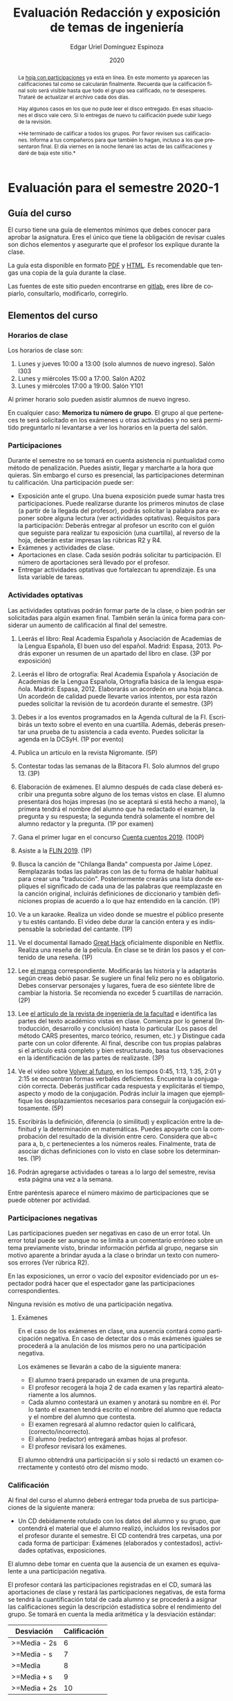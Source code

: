 #+TITLE:        Evaluación Redacción y exposición de temas de ingeniería
#+AUTHOR:       Edgar Uriel Domínguez Espinoza
#+EMAIL:        edgar_uriel84 AT genomorro DOT name
#+DATE:         2020
#+HTML_DOCTYPE: html5
#+HTML_HEAD:    <link rel="stylesheet" type="text/css" href="styles/orgcss/org.css"/>
#+LANGUAGE:     es

* Evaluación para el semestre 2020-1
#+BEGIN_abstract

La [[file:assets/Calificacicones_2020-1.ods][hoja con participaciones]] ya está en línea. En este momento ya aparecen las calificaciones tal
como se calcularán  finalmente. Recuerda que la  calificación final solo será  visible hasta que
todo el grupo sea calificado, no te desesperes.  Trataré de actualizar el archivo cada dos días.

Hay algunos casos en los que no pude leer  el disco entregado. En esas situaciones el disco vale
cero. Si lo entregas de nuevo tu calificación puede subir luego de la revisión.

*He terminado de calificar a todos los  grupos.  Por favor revisen sus calificaciones. Informa a
tus compañeros para  que también lo hagan, incluso  a los que presentaron final.  El día viernes
en la noche llenaré las actas de las calificaciones y daré de baja este sitio.*
 
#+END_abstract
** Guía del curso

El curso tiene una guía de elementos mínimos  que debes conocer para aprobar la asignatura. Eres
el único  que tiene la  obligación de revisar  cuales son dichos  elementos y asegurarte  que el
profesor los explique durante la clase.

La guía esta disponible en  formato [[file:assets/manual.pdf][PDF]] y [[file:manual.html][HTML]]. Es recomendable que tengas  una copia de la guía
durante la clase.

Las fuentes  de este sitio  pueden encontrarse en [[https://gitlab.com/genomorro/manual][gitlab]],  eres libre de  copiarlo, consultarlo,
modificarlo, corregirlo.

** Elementos del curso

*** Horarios de clase

Los horarios de clase son:

1. Lunes y jueves 10:00 a 13:00 (solo alumnos de nuevo ingreso). Salón I303
2. Lunes y miércoles 15:00 a 17:00. Salón A202
3. Lunes y miércoles 17:00 a 19:00. Salón Y101

Al primer horario solo pueden asistir alumnos de nuevo ingreso.

En  cualquier caso:  **Memoriza  tu número  de  grupo**.  El  grupo al  que  perteneces te  será
solicitado en los exámenes  u otras actividades y no será permitido  preguntarlo ni levantarse a
ver los horarios en la puerta del salón.

*** Participaciones

Durante  el  semestre  no  se  tomará  en  cuenta  asistencia  ni  puntualidad  como  método  de
penalización.  Puedes asistir, llegar  y marcharte a la hora que quieras.   Sin embargo el curso
es presencial, las participaciones determinan tu calificación. Una participación puede ser:

- Exposición ante el  grupo. Una buena exposición puede sumar  hasta tres participaciones. Puede
  realizarse durante los primeros minutos de clase (a partir de la llegada del profesor), podrás
  solicitar  la  palabra  para  exponer   sobre  alguna  lectura  (ver  actividades  optativas).
  Requisitos para  la participación: Deberás  entregar al profesor un  escrito con el  guión que
  seguiste para  realizar tu exposición  (una cuartilla), al reverso  de la hoja,  deberán estar
  impresas las rúbricas R2 y R4.
- Exámenes y actividades de clase.
- Aportaciones  en  clase.   Cada  sesión  podrás solicitar  tu  participación.   El  número  de
  aportaciones será llevado por el profesor.
- Entregar  actividades optativas  que  fortalezcan tu  aprendizaje. Es  una  lista variable  de
  tareas.

*** Actividades optativas

Las actividades optativas  podrán formar parte de  la clase, o bien podrán  ser solicitadas para
algún examen final.  También serán la única  forma para considerar un aumento de calificación al
final del semestre.


1. Leerás el libro:  Real Academia Española y Asociación de Academias de  la Lengua Española, El
   buen uso  del español. Madrid: Espasa,  2013.  Podrás exponer  un resumen de un  apartado del
   libro en clase. (3P por exposición)

2. Leerás el libro de ortografía: Real Academia  Española y Asociación de Academias de la Lengua
   Española,  Ortografía básica  de la  lengua española.  Madrid: Espasa,  2012.  Elaborarás  un
   acordeón en una hoja blanca.  Un acordeón de calidad puede llevarte varios intentos, por esta
   razón puedes solicitar la revisión de tu acordeón durante el semestre. (3P)
  
3. Debes ir a los eventos programados en la  Agenda cultural de la FI. Escribirás un texto sobre
   el evento  en una cuartilla.  Además, deberás  presentar una prueba  de tu asistencia  a cada
   evento. Puedes solicitar la agenda en la DCSyH. (1P por evento)

4. Publica un artículo en la revista Nigromante. (5P)

5. Contestar todas las semanas de la Bitacora FI. Solo alumnos del grupo 13. (3P)

6. Elaboración de exámenes.  El alumno después  de cada clase deberá escribir una pregunta sobre
   alguno de los temas vistos en clase.  El alumno presentará dos hojas impresas (no se aceptará
   si está hecho a mano), la primera tendrá el  nombre del alumno que ha redactado el examen, la
   pregunta y  su respuesta;  la segunda  tendrá solamente el  nombre del  alumno redactor  y la
   pregunta. (1P por examen)

7. Gana el primer lugar en el concurso [[http://copadi.fi-c.unam.mx/cuentacuentos/][Cuenta cuentos 2019]]. (100P)

8. Asiste a la [[https://site.inali.gob.mx/Micrositios/flin_2019/index.html][FLIN 2019]]. (1P)

9. Busca  la canción  de "Chilanga  Banda" compuesta  por Jaime  López.  Remplazarás  todas las
   palabras con las de tu forma de  hablar habitual para crear una "traducción".  Posteriormente
   crearás una lista donde expliques el significado de cada una de las palabras que reemplazaste
   en la canción original, incluirás definiciones  de diccionario y también definiciones propias
   de acuerdo a lo que haz entendido en la canción. (1P)

10.  Ve a  un  karaoke. Realiza  un  video  donde se  muestre  el público  presente  y tu  estés
    cantando.  El video  debe  durar la  canción  entera  y es  indispensable  la sobriedad  del
    cantante. (1P)

11. Ve el documental  llamado [[http://gnula.nu/documental/ver-the-great-hack-nada-es-privado-2019-online/][Great Hack]] oficialmente disponible en  Netflix. Realiza una reseña
    de la película. En clase se te dirán los pasos y el contenido de una reseña. (1P)

12. Lee  [[file:assets/manga.epub][el manga]]  correspondiente. Modificarás las  historia y la  adaptarás según  creas debió
    pasar.  Se  sugiere un  final feliz pero  no es obligatorio.   Debes conservar  personajes y
    lugares, fuera  de eso siéntete libre  de cambiar la  historia.  Se recomienda no  exceder 5
    cuartillas de narración. (2P)

13. Lee [[http://www.revistaingenieria.unam.mx/numeros/v20n3-11.php][el artículo de la revista de ingeniería de la facultad]] e identifica las partes del texto
    académico vistas en  clase. Comienza por lo general (Introducción,  desarrollo y conclusión)
    hasta lo particular  (Los pasos del método  CARS presentes, marco teórico,  resumen, etc.) y
    Distingue cada parte con un color diferente.  Al final, describe con tus propias palabras si
    el artículo está  completo y bien estructurado, basa tus  observaciones en la identificación
    de las partes de realizaste. (3P)

14.  Ve el  vídeo sobre  [[https://invidio.us/watch?v=WfK5T-NJp_4&pbjreload=10&autoplay=1][Volver al  futuro]], en  los tiempos  0:45, 1:13,  1:35, 2:01  y 2:15  se
    encuentran  formas  verbales  deficientes.    Encuentra  la  conjugación  correcta.  Deberás
    justificar  cada respuesta  y explicitarás  el  tiempo, aspecto  y modo  de la  conjugación.
    Podrás incluir la  imagen que ejemplifique los desplazamientos necesarios  para conseguir la
    conjugación exitosamente. (5P)

15. Escribirás  la definición, diferencia  (o similitud) y explicación  entre la definitud  y la
    determinación  en matemáticas.   Puedes apoyarte  con la  comprobación del  resultado de  la
    división  entre  cero.  Considera  que  ab=c  para a,  b,  c  pertenecientes a  los  números
    reales. Finalmente,  trata de asociar  dichas definiciones con lo  visto en clase  sobre los
    determinantes. (1P)

16. Podrán agregarse actividades o tareas a lo  largo del semestre, revisa esta página una vez a
    la semana. 

Entre paréntesis aparece el número máximo de participaciones que se puede obtener por actividad.

*** Participaciones negativas

Las participaciones  pueden ser negativas en  caso de un error  total. Un error total  puede ser
aunque no se limita a un comentario erróneo sobre un tema previamente visto, brindar información
pérfida al grupo, negarse sin motivo aparente a brindar  ayuda a la clase o brindar un texto con
numerosos errores (Ver rúbrica R2).

En las exposiciones,  un error o vacío  del expositor evidenciado por un  espectador podrá hacer
que el espectador gane las participaciones correspondientes.

Ninguna revisión es motivo de una participación negativa.

**** Exámenes

En el caso de  los exámenes en clase, una ausencia contará como  participación negativa. En caso
de detectar dos  o más exámenes iguales  se procederá a la  anulación de los mismos  pero no una
participación negativa.

Los exámenes se llevarán a cabo de la siguiente manera:

- El alumno traerá preparado un examen de una pregunta.
- El profesor recogerá la hoja 2 de cada examen y las repartirá aleatoriamente a los alumnos.
- Cada alumno  contestará un examen  y anotará su  nombre en él. Por  lo tanto el  examen tendrá
  escrito el nombre del alumno que redacta y el nombre del alumno que contesta.
- El examen regresará al alumno redactor quien lo calificará, (correcto/incorrecto).
- El alumno (redactor) entregará ambas hojas al profesor.
- El profesor revisará los exámenes. 

El alumno  obtendrá una participación si  y solo si  redactó un examen correctamente  y contestó
otro del mismo modo.

*** Calificación

Al final del curso el alumno deberá entregar  toda prueba de sus participaciones de la siguiente
manera:

- Un CD debidamente rotulado con los datos del  alumno y su grupo, que contendrá el material que
  el  alumno realizó,  incluidos  los revisados  por  el  profesor durante  el  semestre. El  CD
  contendrá  tres  carpetas,   una  por  cada  forma  de  participar:   Exámenes  (elaborados  y
  contestados), actividades optativas, exposiciones.

El alumno debe tomar  en cuenta que la ausencia de un examen  es equivalente a una participación
negativa.

El profesor contará las participaciones registradas en el CD, sumará las aportaciones de clase y
restará las participaciones negativas,  de esta forma se tendrá la  cuantificación total de cada
alumno y  se procederá a  asignar las calificaciones según  la descripción estadística  sobre el
rendimiento del grupo. Se tomará en cuenta la media aritmética y la desviación estándar:

|--------------+--------------|
| Desviación   | Calificación |
|--------------+--------------|
| >=Media - 2s |            6 |
| >=Media - s  |            7 |
| >=Media      |            8 |
| >=Media + s  |            9 |
| >=Media + 2s |           10 |
|--------------+--------------|


#  y  se procederá a asignar  las calificaciones según el  percentil en el que  se encuentre
# (función percentil en hoja de cálculo):

# |-----------+--------------|
# | Percentil | Calificación |
# |-----------+--------------|
# | >=P20     |            6 |
# | >=P40     |            7 |
# | >=P60     |            8 |
# | >=P80     |            9 |
# | >=P100    |           10 |
# |-----------+--------------|

*** Exámenes finales

Tienes derecho  a dos exámenes  finales.

- El primer examen  final corresponde a una prueba  completa de los temas vistos a  lo largo del
  semestre.   El examen  es a  documento abierto  (libros, apuntes,  copias, etc.),  pero no  se
  permitirá el  uso de dispositivos  electrónicos.  La calificación  del examen se  obtiene como
  resultado de sumar los aciertos y restar los errores presentes.

- El segundo  examen final corresponde a  una prueba que  tiene como base la  actividad optativa
  número uno  y dos. Este  examen es individual  y el único  documento permitido es  el producto
  obtenido de la realización de dichas  actividades.  **Requisito**: Deberás llevar la actividad
  optativa número dos en original y copia.

*** Otros detalles

Todo trabajo puede  ser revisado una vez  por el profesor previo a  su entrega. Preferentemente,
usa hojas de reciclaje para las revisiones, tacha siempre el lado que no debe ser leído.

Las entregas finales  deben ser impresas en  hojas limpias. No deberán contener  texto escrito a
mano. No olvides colocar tu nombre y tu grupo.

** Dinámica del curso (ejemplo)

Al asistir a clase estarás comprometido a  seguir los lineamientos presentes en este documento y
otros que te serán dictados por el profesor el primer día de clases.

El curso es mayoritariamente teórico, los ejercicios  que debes realizar para entender la teoría
están incluidos en la forma de evaluar: realiza tus actividades continuamente.

Al hacer un aporte a  la clase se te tomará en cuenta como  participación solo si estás inscrito
en el grupo en el que hiciste el aporte, es decir, si estás inscrito en el grupo 34 pero asistes
a la  clase del  grupo 37 no  se tomarán  en cuenta estas  participaciones. Debes  solicitar tus
participaciones diez minutos antes de finalizar la sesión, es tu responsabilidad.

Es  posible realizar  exámenes durante  la clase.  Es tu  deber estar  preparado. El  consejo es
revisar tus apuntes minutos antes de entrar a clase.

Finalmente, puedes  obtener participaciones  cuando se realicen  ciertas actividades  durante el
curso.  Las  actividades solo  se convierten  en participación si  son aprobatorias  y/o guardas
evidencia de su realización, hazlas con cuidado.

Toda actividad  para su revisión, será  recibida hasta dos  semanas antes de finalizar  el curso
(viernes 8 de  noviembre).  Lo anterior con el  propósito de tener tiempo de leer  y comentar su
avance.  Estas  revisiones te  serán devueltas  con las anotaciones  pertinentes tan  pronto sea
posible.

La entrega final del CD  de evidencias será a partir del lunes 11 de  noviembre y hasta la fecha
del segundo examen final. Si no entregas el CD solo se tomará en cuenta tu aportación en clase y
se restarán las participaciones según sea el caso (por ejemplo, exámenes).

Es tu obligación estar al pendiente de tu calificación durante todo el semestre, esto significa
que debes ser consciente de lo que haces para aprobar la materia. El profesor no está obligado a
proporcionar dicha información  durante el semestre y  la única anotación que  llevará serán las
aportaciones en clase.

La última clase del semestre, se cerrará el curso y se dará la orientación sobre tu calificación
si  así   lo  solicitas,  en  ninguna   otra  clase  a  lo   largo  del  curso  se   dará  dicha
orientación. Adicionalmente, se dará información sobre las fechas de exámenes finales.

Deberás presentar examen  final si no obtuviste una calificación  aprobatoria (6,7,8,9,10) en el
curso. Toma en cuenta  que no es posible renunciar o subir tu  calificación. Solo podrás obtener
NP si  no hay  elementos para  calificarte (participaciones igual  a cero).

** Rúbricas

*** R1

| Criterio                       | ✓ |
|--------------------------------+---|
| Tema justificado correctamente |   |
| Movimiento 1 del método CARS   |   |
| Movimiento 2 del método CARS   |   |
| Movimiento 3 del método CARS   |   |
| Presentación en Latex          |   |

*** R2

La calificación esta determinada por los errores anotados en la siguiente tabla:

| Criterio                      | Errores | Puntos menos | Otras observaciones acerca la puntuación |
|-------------------------------+---------+--------------+------------------------------------------|
| Coherencia y cohesión         |         |              |                                          |
| Longitud                      |         |              |                                          |
| Oraciones tópico              |         |              |                                          |
| Léxico (variedad y selección) |         |              |                                          |
| Referentes                    |         |              |                                          |
| Concordancias                 |         |              |                                          |
| Conjugación T.A.M.            |         |              |                                          |
| Separación sintáctica         |         |              |                                          |
| Citas y bibliografía          |         |              |                                          |
| Norma ortográfica             |         |              |                                          |

La calificación máxima es diez.  Si se cometen tres errores en algún criterio se resta un punto,
por cada error posterior se restará medio punto. Un error puede implicar la existencia de otro.

*** R3

| Criterio                         | ✓ |
|----------------------------------+---|
| Tema justificado correctamente   |   |
| Presentó un guión o escaleta     |   |
| Presentó un texto de desarrollo  |   |
| La voz en el video es del alumno |   |
| El alumno está en el video       |   |

*** R4

La calificación esta determinada por los errores anotados en la siguiente tabla:

| Criterio             | Errores | Puntos menos | Otras observaciones acerca de la puntuación |
|----------------------+---------+--------------+---------------------------------------------|
| Presentación         |         |              |                                             |
| Registro             |         |              |                                             |
| Dicción y entonación |         |              |                                             |
| Contexto y material  |         |              |                                             |
| Información          |         |              |                                             |
| Relevancia           |         |              |                                             |
| Claridad             |         |              |                                             |
| Bibliografía         |         |              |                                             |
| Edición de video     |         |              |                                             |
| Cierre               |         |              |                                             |

La calificación máxima es diez.  Si se cometen tres errores en algún criterio se resta un punto,
por cada error posterior se restará medio punto. Un error puede implicar la existencia de otro.

* Otros elementos útiles para tu calificación

** Latex

Latex es un lenguaje  de marcado útil para escribir textos. Puedes aprender  Latex por tu cuenta
viendo videos en internet o leyendo manuales. Si  no quieres instalar Latex en tu computadora te
recomiendo usar [[https://www.overleaf.com][Overleaf]] que es un buen editor en línea.

Algunos recursos recomendados son:

- [[http://www.ingenieria.unam.mx/dcsyhfi/temarios/redaccion_y_exposicion_de_temas_de_ingenieria2016.pdf][Temario oficial de la asignatura]]
- [[https://en.wikibooks.org/wiki/LaTeX][Guía de Wikibooks sobre Latex]] (en inglés)
- Libro: [[file:assets/Edicion_de_textos_cientificos_LaTeX.pdf][Edición de textos científicos con Latex]]

** DONE Lecturas                                                   :REVISAR:
CLOSED: [2019-11-24 dom 23:38]

- [[http://www.aapaunam.mx/assets/julio_septiembre_2017_.pdf][Comunicación asertiva]] de Wázcar Verduzco Fragoso y Marlon Enediel Hernández Grijalba.
- [[https://freeditorial.com/es/books/el-color-que-cayo-del-cielo][El color que cayó del cielo]] de H. P. Lovecraft. 
- [[https://teorialiteraria2009.files.wordpress.com/2009/06/barthes-la-muerte-del-autor.pdf][La muerte del autor]] de Roland Barthes.
- [[file:assets/Lecto-escritura.pdf][Manual de Lectoescritura]] de Margarita Alegría de la Colina.

* Seguridad

La Comisión Local de Seguridad de la FI solicita la lectura de [[file:assets/acciones_cls_fi.pdf][las acciones de la CLS]].
